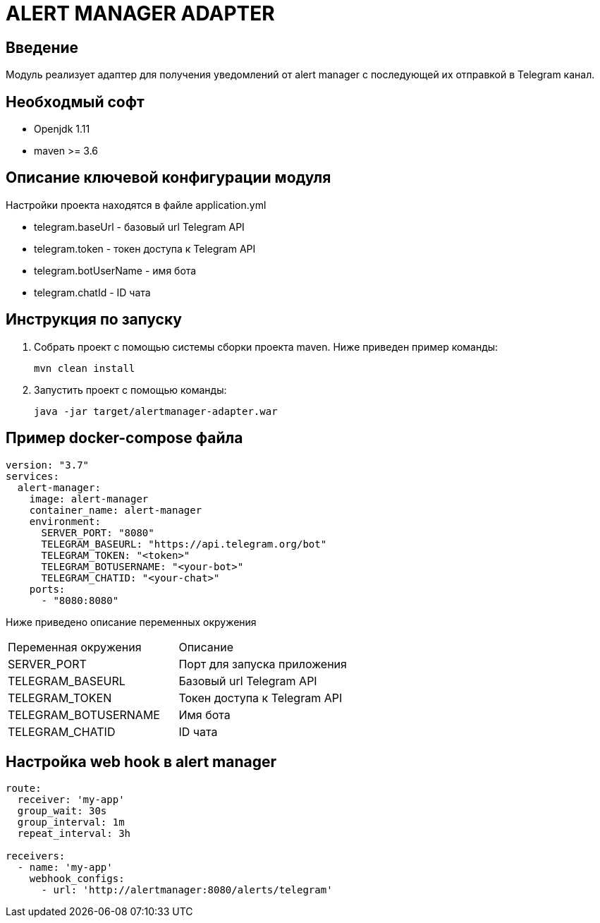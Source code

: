 = ALERT MANAGER ADAPTER
:toc: macro

== Введение

Модуль реализует адаптер для получения уведомлений от alert manager с последующей их отправкой в Telegram канал.


== Необходмый софт

* Openjdk 1.11
* maven >= 3.6

== Описание ключевой конфигурации модуля

Настройки проекта находятся в файле application.yml

* telegram.baseUrl - базовый url Telegram API
* telegram.token - токен доступа к Telegram API
* telegram.botUserName - имя бота
* telegram.chatId - ID чата

== Инструкция по запуску

1. Собрать проект с помощью системы сборки проекта maven. Ниже приведен пример команды:

   mvn clean install

2. Запустить проект с помощью команды:

   java -jar target/alertmanager-adapter.war

== Пример docker-compose файла

[source,yml]
----
version: "3.7"
services:
  alert-manager:
    image: alert-manager
    container_name: alert-manager
    environment:
      SERVER_PORT: "8080"
      TELEGRAM_BASEURL: "https://api.telegram.org/bot"
      TELEGRAM_TOKEN: "<token>"
      TELEGRAM_BOTUSERNAME: "<your-bot>"
      TELEGRAM_CHATID: "<your-chat>"
    ports:
      - "8080:8080"
----

Ниже приведено описание переменных окружения

|===
|Переменная окружения|Описание
|SERVER_PORT
|Порт для запуска приложения
|TELEGRAM_BASEURL
|Базовый url Telegram API
|TELEGRAM_TOKEN
|Токен доступа к Telegram API
|TELEGRAM_BOTUSERNAME
|Имя бота
|TELEGRAM_CHATID
|ID чата
|===

== Настройка web hook в alert manager

[source,yml]
----
route:
  receiver: 'my-app'
  group_wait: 30s
  group_interval: 1m
  repeat_interval: 3h

receivers:
  - name: 'my-app'
    webhook_configs:
      - url: 'http://alertmanager:8080/alerts/telegram'
----
